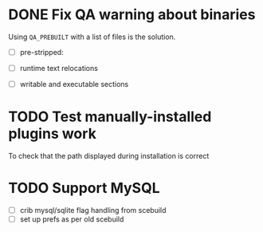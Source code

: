 * DONE Fix QA warning about binaries

Using =QA_PREBUILT= with a list of files is the solution.

- [ ] pre-stripped:
 * QA Notice: Pre-stripped files found:
 * /opt/logitechmediaserver/Bin/arm-linux/sls
 * /opt/logitechmediaserver/Bin/arm-linux/mac
 * /opt/logitechmediaserver/Bin/arm-linux/wvunpack
 * /opt/logitechmediaserver/Bin/arm-linux/flac
 * /opt/logitechmediaserver/Bin/arm-linux/faad
 * /opt/logitechmediaserver/Bin/arm-linux/sox
 * /opt/logitechmediaserver/Bin/i386-freebsd-64int/sls
 * /opt/logitechmediaserver/Bin/i386-freebsd-64int/mac
 * /opt/logitechmediaserver/Bin/i386-freebsd-64int/wvunp
 * ...
  #+END_QUOTE:

- [ ] runtime text relocations
 * QA Notice: The following files contain runtime text relocations
 *  Text relocations force the dynamic linker to perform extra
 *  work at startup, waste system resources, and may pose a security
 *  risk.  On some architectures, the code may not even function
 *  properly, if at all.
 *  For more information, see http://hardened.gentoo.org/pic-fix-guide.xml
 *  Please include the following list of files in your report:
 * TEXTREL opt/logitechmediaserver/CPAN/arch/5.10/arm-linux-gnueabi-thread-multi/auto/DBD/SQLite/SQLite.so
 * TEXTREL opt/logitechmediaserver/CPAN/arch/5.10/arm-linux-gnueabi-thread-multi/auto/Media/Scan/Scan.so
 * TEXTREL opt/logitechmediaserver/CPAN/arch/5.10/i386-linux-thread-multi/auto/Media/Scan/Scan.so
 * ...

- [ ] writable and executable sections
 * QA Notice: The following files contain writable and executable sections
 *  Files with such sections will not work properly (or at all!) on some
 *  architectures/operating systems.  A bug should be filed at
 *  http://bugs.gentoo.org/ to make sure the issue is fixed.
 *  For more information, see http://hardened.gentoo.org/gnu-stack.xml
 *  Please include the following list of files in your report:
 *  Note: Bugs should be filed for the respective maintainers
 *  of the package in question and not hardened@g.o.
 * RWX --- --- opt/logitechmediaserver/Bin/arm-linux/sox
 * RWX --- --- opt/logitechmediaserver/Bin/i386-freebsd-64int/flac
 * RWX --- --- opt/logitechmediaserver/Bin/i386-linux/mac
 * --- --- RWX opt/logitechmediaserver/Bin/sparc-linux/faad


* TODO Test manually-installed plugins work

To check that the path displayed during installation is correct

* TODO Support MySQL

- [ ] crib mysql/sqlite flag handling from scebuild
- [ ] set up prefs as per old scebuild
